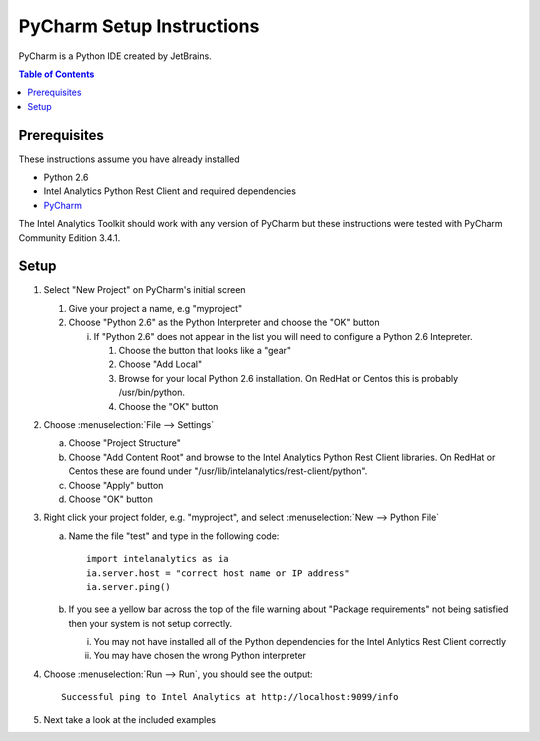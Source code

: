 ===========================
PyCharm Setup Instructions
===========================

PyCharm is a Python IDE created by JetBrains.

.. contents:: Table of Contents
    :local:

-------------
Prerequisites
-------------

These instructions assume you have already installed

- Python 2.6 
- |IA| Python Rest Client and required dependencies
- `PyCharm <http://www.jetbrains.com/pycharm/>`_

The |IA| Toolkit should work with any version of PyCharm but these instructions were tested with PyCharm
Community Edition 3.4.1.

-----
Setup
-----

1)  Select "New Project" on PyCharm's initial screen

    #)  Give your project a name, e.g "myproject"

    #)  Choose "Python 2.6" as the Python Interpreter and choose the "OK" button


        i)  If "Python 2.6" does not appear in the list you will need to configure a Python 2.6 Intepreter.

            1)  Choose the button that looks like a "gear"

            #)  Choose "Add Local"

            #)  Browse for your local Python 2.6 installation.  On RedHat or Centos this is probably /usr/bin/python.

            #)  Choose the "OK" button


#)  Choose :menuselection:`File --> Settings`

    a)  Choose "Project Structure"

    #)  Choose "Add Content Root" and browse to the |IA| Python Rest Client libraries.  On RedHat or Centos
        these are found under "/usr/lib/intelanalytics/rest-client/python".

    #)  Choose "Apply" button

    #)  Choose "OK" button


#)  Right click your project folder, e.g. "myproject", and select :menuselection:`New --> Python File`

    a)  Name the file "test" and type in the following code::

            import intelanalytics as ia
            ia.server.host = "correct host name or IP address"
            ia.server.ping()

    #)  If you see a yellow bar across the top of the file warning about "Package requirements" not being satisfied then
        your system is not setup correctly.

        i) You may not have installed all of the Python dependencies for the Intel Anlytics Rest Client correctly

        #) You may have chosen the wrong Python interpreter


#)  Choose :menuselection:`Run --> Run`, you should see the output::

        Successful ping to Intel Analytics at http://localhost:9099/info

#)  Next take a look at the included examples

.. |IA| replace:: Intel Analytics
